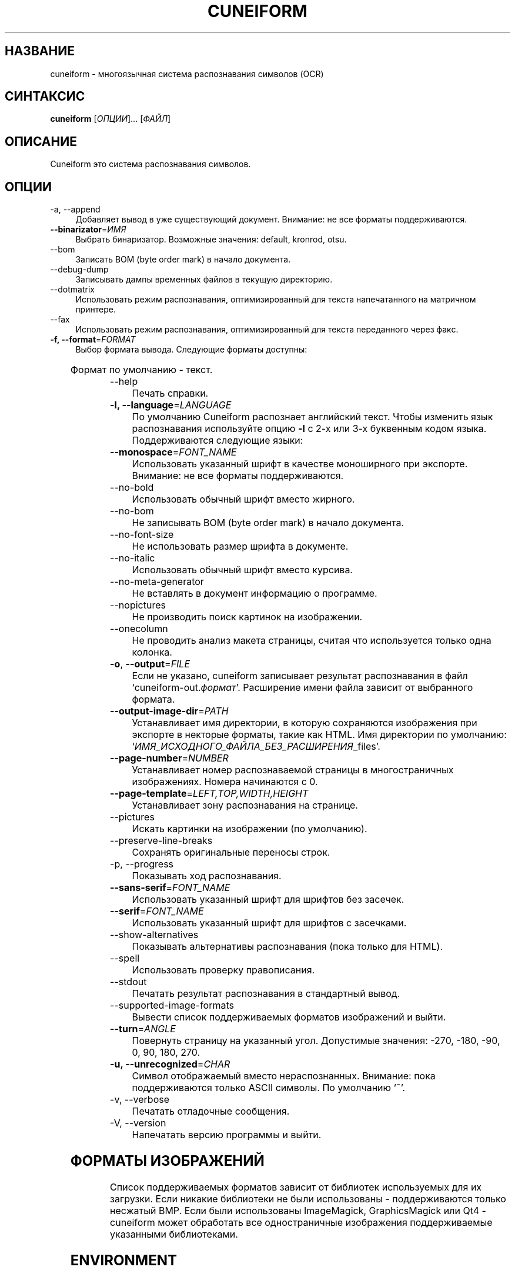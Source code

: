 .TH CUNEIFORM 1 "@CF_DATE@" "@CF_VERSION@" "многоязычная система распознавания символов (OCR)"

.SH НАЗВАНИЕ
cuneiform \- многоязычная система распознавания символов (OCR)

.SH СИНТАКСИС
\fBcuneiform\fR [\fIОПЦИИ\fR]... [\fIФАЙЛ\fR]

.SH ОПИСАНИЕ
Cuneiform это система распознавания символов.

.SH ОПЦИИ
.B 
.IP  "\-a, \-\-append" 4
Добавляет вывод в уже существующий документ. Внимание: не все форматы поддерживаются.

.IP "\fB\-\-binarizator\fR=\fIИМЯ\fR" 4
Выбрать бинаризатор. Возможные значения: default, kronrod, otsu.

.B
.IP "\-\-bom" 4
Записать BOM (byte order mark) в начало документа.

.B
.IP "\-\-debug\-dump" 4
Записывать дампы временных файлов в текущую директорию.

.B
.IP "\-\-dotmatrix" 4
Использовать режим распознавания, оптимизированный для текста напечатанного на матричном принтере.

.B
.IP "\-\-fax" 4
Использовать режим распознавания, оптимизированный для текста переданного через факс.

.IP "\fB\-f, \-\-format\fR=\fIFORMAT\fR" 4
Выбор формата вывода. Следующие форматы доступны:

.TS
ll.
T{
.B djvutxt
T}	T{
(DJVU текстовый формат)
T}
T{
.B djvuxml
T}	T{
(DJVU XML формат)
T}
T{
.B fb2
T}	T{
(FB2 формат)
T}
T{
.B html
T}	T{
(HTML формат)
T}
T{
.B hocr
T}	T{
(hOCR HTML формат)
T}
T{
.B native
T}	T{
(внутренний текстовый формат cuneiform)
T}
T{
.B native\-xml
T}	T{
(внутренний XML формат cuneiform)
T}
T{
.B odf
T}	T{
(OpenDocument формат)
T}
T{
.B smarttext
T}	T{
(текст с параграфами как в TeX)
T}
T{
.B summary
T}	T{
(печать отчета о распознавании)
T}
T{
.B text
T}	T{
(текст)
T}
T{
.B textdebug
T}	T{
(текстовый вывод для отладки)
T}
.TE
  
Формат по умолчанию \- текст.

.B
.IP "\-\-help" 4
Печать справки.

.IP "\fB\-l, \-\-language\fR=\fILANGUAGE\fR" 4
По умолчанию Cuneiform распознает английский текст.
Чтобы изменить язык распознавания используйте опцию \fB\-l\fR с 2\-х 
или 3\-х буквенным кодом языка. 
Поддерживаются следующие языки:

.TS
lll.
T{
.B bel
T}	T{
.B by
T}	T{
Белорусский
T}
T{
.B bul
T}	T{
.B bg
T}	T{
Болгарский
T}
T{
.B cze
T}	T{
.B cz
T}	T{
Чешский
T}
T{
.B dan
T}	T{
.B da
T}	T{
Датский
T}
T{
.B dut
T}	T{
.B nl
T}	T{
Голландский
T}
T{
.B eng
T}	T{
.B en
T}	T{
Английский
T}
T{
.B est
T}	T{
.B et
T}	T{
Эстонский
T}
T{
.B fra
T}	T{
.B fr
T}	T{
Французский
T}
T{
.B ger
T}	T{
.B de
T}	T{
Немецкий
T}
T{
.B hrv
T}	T{
.B hr
T}	T{
Хорватский
T}
T{
.B hun
T}	T{
.B hu
T}	T{
Венгерский
T}
T{
.B ita
T}	T{
.B it
T}	T{
Итальянский
T}
T{
.B lav
T}	T{
.B lv
T}	T{
Латышский
T}
T{
.B lit
T}	T{
.B lt
T}	T{
Литовский
T}
T{
.B pol
T}	T{
.B pl
T}	T{
Польский
T}
T{
.B por
T}	T{
.B pt
T}	T{
Португальский
T}
T{
.B rum
T}	T{
.B ro
T}	T{
Румынский
T}
T{
.B rus
T}	T{
.B ru
T}	T{
Русский
T}
T{
.B ruseng
T}	T{
.B ruen
T}	T{
Русско\-Английский
T}
T{
.B slo
T}	T{
.B sk
T}	T{
Slovak
T}
T{
.B spa
T}	T{
.B es
T}	T{
Испанский
T}
T{
.B srp
T}	T{
.B sr
T}	T{
Сербский (кириллица)
T}
T{
.B swe
T}	T{
.B sw
T}	T{
Шведский
T}
T{
.B tur
T}	T{
.B tr
T}	T{
Турецкий
T}
T{
.B ukr
T}	T{
.B uk
T}	T{
Украинский
T}
.TE
.

.IP "\fB\-\-monospace\fR=\fIFONT_NAME\fR" 4
Использовать указанный шрифт в качестве моноширного при экспорте.
Внимание: не все форматы поддерживаются.

.B
.IP \-\-no\-bold 4
Использовать обычный шрифт вместо жирного.

.B
.IP \-\-no\-bom 4
Не записывать BOM (byte order mark) в начало документа. 

.B
.IP \-\-no\-font\-size 4 
Не использовать размер шрифта в документе.
             
.B
.IP \-\-no\-italic 4
Использовать обычный шрифт вместо курсива.

.B
.IP \-\-no\-meta\-generator 4
Не вставлять в документ информацию о программе.

.B
.IP \-\-nopictures 4
Не производить поиск картинок на изображении.

.B
.IP \-\-onecolumn 4
Не проводить анализ макета страницы, считая что используется
только одна колонка.

.IP "\fB\-o\fR, \fB\-\-output\fR=\fIFILE\fR" 4
Если не указано, cuneiform записывает результат распознавания в файл
\[oq]cuneiform\-out.\fIформат\fR\[cq].
Расширение имени файла зависит от выбранного формата.

.IP "\fB\-\-output\-image\-dir\fR=\fIPATH\fR" 4
Устанавливает имя директории, в которую сохраняются 
изображения при экспорте в некторые форматы, такие как HTML.
Имя директории по умолчанию: \[oq]\fIИМЯ_ИСХОДНОГО_ФАЙЛА_БЕЗ_РАСШИРЕНИЯ\fR_files\[cq].

.B
.IP "\fB\-\-page\-number\fR=\fINUMBER\fR" 4
Устанавливает номер распознаваемой страницы в многостраничных изображениях.
Номера начинаются с 0.

.B
.IP "\fB\-\-page\-template\fR=\fILEFT,TOP,WIDTH,HEIGHT\fR" 4
Устанавливает зону распознавания на странице.

.B
.IP \-\-pictures 4
Искать картинки на изображении (по умолчанию). 

.B
.IP \-\-preserve\-line\-breaks 4
Сохранять оригинальные переносы строк.

.B
.IP "\-p, \-\-progress" 4
 Показывать ход распознавания.

.IP "\fB\-\-sans\-serif\fR=\fIFONT_NAME\fR" 4
Использовать указанный шрифт для шрифтов без засечек.

.IP "\fB\-\-serif\fR=\fIFONT_NAME\fR" 4
Использовать указанный шрифт для шрифтов с засечками.   
 
.B
.IP \-\-show\-alternatives 4
Показывать альтернативы распознавания (пока только для HTML).

.B
.IP "\-\-spell" 4
Использовать проверку правописания.

.B
.IP \-\-stdout 4
Печатать результат распознавания в стандартный вывод.

.B
.IP \-\-supported\-image\-formats
Вывести список поддерживаемых форматов изображений и выйти.

.B
.IP "\fB\-\-turn\fR=\fIANGLE\fR" 4
Повернуть страницу на указанный угол. Допустимые значения: -270, -180, -90, 0, 90, 180, 270.

.IP "\fB\-u, \-\-unrecognized\fR=\fICHAR\fR"
Символ отображаемый вместо нераспознанных. Внимание: пока поддерживаются только ASCII символы.                
По умолчанию \[oq]~\[cq]. 

.B
.IP "\-v, \-\-verbose" 4
Печатать отладочные сообщения.
            
.B
.IP "\-V, \-\-version" 4
Напечатать версию программы и выйти.

.SH ФОРМАТЫ ИЗОБРАЖЕНИЙ
Список поддерживаемых форматов зависит от библиотек используемых для
их загрузки. Если никакие библиотеки не были использованы \- поддерживаются
только несжатый BMP. Если были использованы ImageMagick, GraphicsMagick 
или Qt4 \- cuneiform может обработать все одностраничные изображения поддерживаемые
указанными библиотеками.

.SH ENVIRONMENT
.I
.IP CF_DATADIR 4
может быть установлена для указания директории со файлами данных для cuneiform. 
Путь по умолчанию для них: \fI@INSTALL_DATADIR@/datafiles/\fR.

.SH HOMEPAGE
Больше информации можно найти по адресу <\fIhttp://github.com/uliss/quneiform/\fR>.

.SH АВТОРЫ
cuneiform была разработана \fBCognitive Technologies\fR и \fBJussi Pakkanen\fR <\fIjpakkane@gmail.com\fR>.
Модифицированную версию этой программы создал \fBСергей Полтавский\fR <\fIserge.poltavski@gmail.com\fR>.
